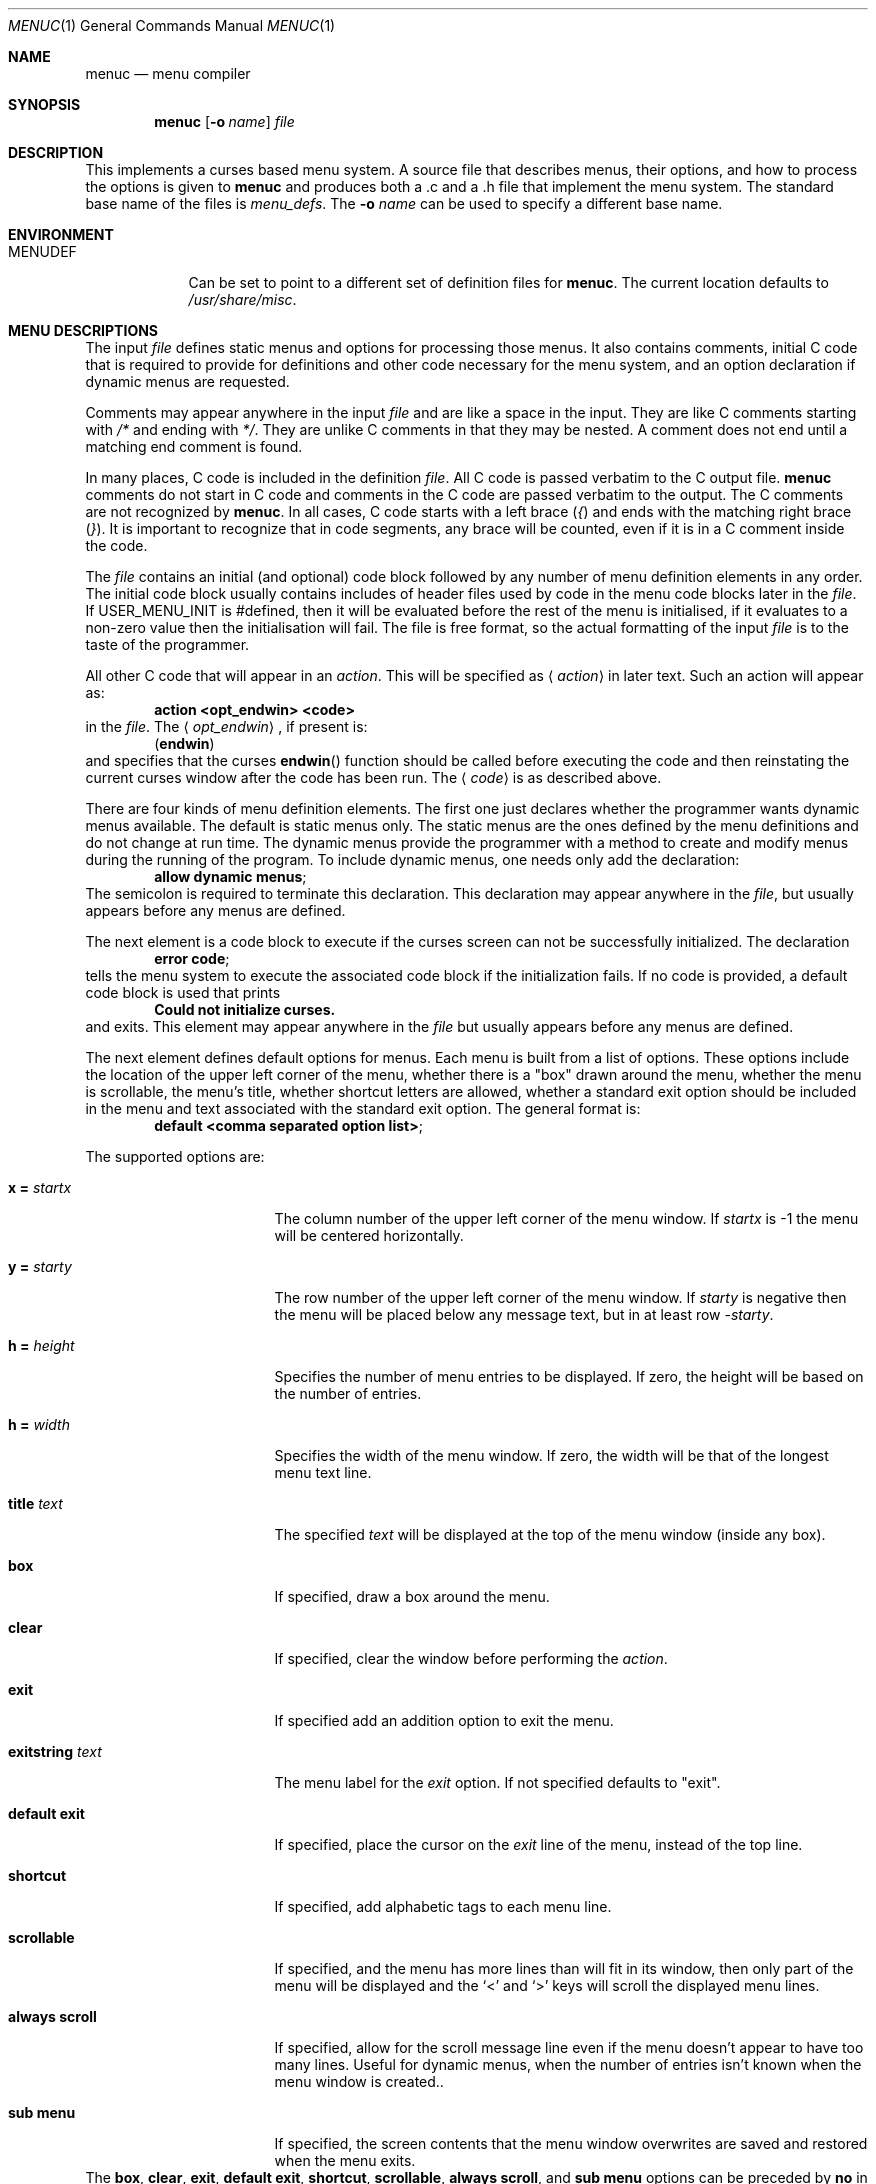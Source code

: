 .\"	$NetBSD: menuc.1,v 1.29.6.1 2012/04/17 00:09:36 yamt Exp $
.\"
.\" Copyright 1997 Piermont Information Systems Inc.
.\" All rights reserved.
.\"
.\" Written by Philip A. Nelson for Piermont Information Systems Inc.
.\"
.\" Redistribution and use in source and binary forms, with or without
.\" modification, are permitted provided that the following conditions
.\" are met:
.\" 1. Redistributions of source code must retain the above copyright
.\"    notice, this list of conditions and the following disclaimer.
.\" 2. Redistributions in binary form must reproduce the above copyright
.\"    notice, this list of conditions and the following disclaimer in the
.\"    documentation and/or other materials provided with the distribution.
.\" 3. The name of Piermont Information Systems Inc. may not be used to endorse
.\"    or promote products derived from this software without specific prior
.\"    written permission.
.\"
.\" THIS SOFTWARE IS PROVIDED BY PIERMONT INFORMATION SYSTEMS INC. ``AS IS''
.\" AND ANY EXPRESS OR IMPLIED WARRANTIES, INCLUDING, BUT NOT LIMITED TO, THE
.\" IMPLIED WARRANTIES OF MERCHANTABILITY AND FITNESS FOR A PARTICULAR PURPOSE
.\" ARE DISCLAIMED. IN NO EVENT SHALL PIERMONT INFORMATION SYSTEMS INC. BE
.\" LIABLE FOR ANY DIRECT, INDIRECT, INCIDENTAL, SPECIAL, EXEMPLARY, OR
.\" CONSEQUENTIAL DAMAGES (INCLUDING, BUT NOT LIMITED TO, PROCUREMENT OF
.\" SUBSTITUTE GOODS OR SERVICES; LOSS OF USE, DATA, OR PROFITS; OR BUSINESS
.\" INTERRUPTION) HOWEVER CAUSED AND ON ANY THEORY OF LIABILITY, WHETHER IN
.\" CONTRACT, STRICT LIABILITY, OR TORT (INCLUDING NEGLIGENCE OR OTHERWISE)
.\" ARISING IN ANY WAY OUT OF THE USE OF THIS SOFTWARE, EVEN IF ADVISED OF
.\" THE POSSIBILITY OF SUCH DAMAGE.
.\"
.Dd August 2, 2004
.Dt MENUC 1
.Os
.Sh NAME
.Nm menuc
.Nd menu compiler
.Sh SYNOPSIS
.Nm
.Op Fl o Ar name
.Ar file
.Sh DESCRIPTION
This implements a curses based menu system.
A source file that describes menus, their options, and how to process
the options is given to
.Nm
and produces both a .c and a .h file that implement the menu system.
The standard base name of the files is
.Pa menu_defs .
The
.Fl o Ar name
can be used to specify a different base name.
.Sh ENVIRONMENT
.Bl -tag -width MENUDEF
.It Ev MENUDEF
Can be set to point to a different set of definition files for
.Nm .
The current location defaults to
.Pa /usr/share/misc .
.El
.Sh MENU DESCRIPTIONS
The input
.Ar file
defines static menus and options for processing those menus.
It also contains comments, initial C code that is required to provide
for definitions and other code necessary for the menu system, and an
option declaration if dynamic menus are requested.
.Pp
Comments may appear anywhere in the input
.Ar file
and are like a space in the input.
They are like C comments starting with
.Em /*
and ending with
.Em */ .
They are unlike C comments in that they may be nested.
A comment does not end until a matching end comment is found.
.Pp
In many places, C code is included in the definition
.Ar file .
All C code is passed verbatim to the C output file.
.Nm
comments do not start in C code and comments in the C code are
passed verbatim to the output.
The C comments are not recognized by
.Nm .
In all cases, C code starts with a left brace
.Pq Em \&{
and ends with the matching right brace
.Pq Em \&} .
It is important to recognize that in code segments, any brace
will be counted, even if it is in a C comment inside the code.
.Pp
The
.Ar file
contains an initial (and optional) code block followed by any
number of menu definition elements in any order.
The initial code block usually contains includes of header files used by
code in the menu code blocks later in the
.Ar file .
If
.Dv USER_MENU_INIT
is #defined, then it will be evaluated before the
rest of the menu is initialised, if it evaluates to a non-zero value
then the initialisation will fail.
The file is free format, so the actual formatting of the input
.Ar file
is to the taste of the programmer.
.Pp
All other C code that will appear in an
.Em action .
This will be specified as
.Aq Em action
in later text.
Such an action will appear as:
.Dl action \*[Lt]opt_endwin\*[Gt] \*[Lt]code\*[Gt]
in the
.Ar file .
The
.Aq Em opt_endwin ,
if present is:
.Dl ( endwin )
and specifies that the curses
.Fn endwin
function should be called before executing the code and
then reinstating the current curses window after the
code has been run.
The
.Aq Em code
is as described above.
.Pp
There are four kinds of menu definition elements.
The first one just declares whether the programmer wants dynamic menus
available.
The default is static menus only.
The static menus are the ones defined by the menu definitions and do not
change at run time.
The dynamic menus provide the programmer with a method to create and
modify menus during the running of the program.
To include dynamic menus, one needs only add the declaration:
.Dl allow dynamic menus ;
The semicolon is required to terminate this declaration.
This declaration may appear anywhere in the
.Ar file ,
but usually appears before any menus are defined.
.Pp
The next element is a code block to execute if the curses
screen can not be successfully initialized.
The declaration
.Dl error code ;
tells the menu system to execute the associated code block
if the initialization fails.
If no code is provided, a default code block is used that prints
.Dl Could not initialize curses.
and exits.
This element may appear anywhere in the
.Ar file
but usually appears before any menus are defined.
.Pp
The next element defines default options for menus.
Each menu is built from a list of options.
These options include the location of the upper left corner of the menu,
whether there is a "box" drawn around the menu, whether the menu is
scrollable, the menu's title, whether shortcut letters are
allowed, whether a standard exit option should be included
in the menu and text associated with the standard exit option.
The general format is:
.Dl default \*[Lt]comma separated option list\*[Gt] ;
.Pp
The supported options are:
.Bl -tag -width ".Ic exitstring Va text"
.It Ic x = Va startx
The column number of the upper left corner of the menu window.
If
.Va startx
is -1 the menu will be centered horizontally.
.It Ic y = Va starty
The row number of the upper left corner of the menu window.
If
.Va starty
is negative then the menu will be placed below any message text, but
in at least row
.Va -starty .
.It Ic h = Va height
Specifies the number of menu entries to be displayed.
If zero, the height will be based on the number of entries.
.It Ic h = Va width
Specifies the width of the menu window.
If zero, the width will be that of the longest menu text line.
.It Ic title Va text
The specified
.Va text
will be displayed at the top of the menu window (inside any box).
.It Ic box
If specified, draw a box around the menu.
.It Ic clear
If specified, clear the window before performing the
.Va action .
.It Ic exit
If specified add an addition option to exit the menu.
.It Ic exitstring Va text
The menu label for the
.Va exit
option.
If not specified defaults to "exit".
.It Ic default exit
If specified, place the cursor on the
.Va exit
line of the menu, instead of the top line.
.It Ic shortcut
If specified, add alphabetic tags to each menu line.
.It Ic scrollable
If specified, and the menu has more lines than will fit in its window, then
only part of the menu will be displayed and the
.Sq \*[Lt]
and
.Sq \*[Gt]
keys will scroll the displayed menu lines.
.It Ic always scroll
If specified, allow for the scroll message line even if the menu doesn't
appear to have too many lines.
Useful for dynamic menus, when the number of entries isn't known when the
menu window is created..
.It Ic sub menu
If specified, the screen contents that the menu window overwrites are saved
and restored when the menu exits.
.El
The
.Ic box , clear , exit , default exit , shortcut , scrollable , always scroll ,
and
.Ic sub menu
options can be preceded by
.Ic no
in order to negate a default.
.Pp
The
.Va text
arguments can be either a quoted text string or a name #defined to something
suitable for initialising a const char * field.
.Pp
The default declaration may appear multiple times.
Each time, it sets the default values for menu definitions that follow
in the
.Ar file .
In each menu definition, any or all of these default definitions
may be overridden for that menu.
.Pp
The final element is the actual static menu definitions.
The format and order for a menu definition is:
.Bd -ragged -offset indent
menu \*[Lt]name\*[Gt] \*[Lt]options\*[Gt] ;
  \*[Lt]display action\*[Gt]
  \*[Lt]menu items\*[Gt]
  \*[Lt]exit action\*[Gt]
  \*[Lt]help text\*[Gt]
.Ed
.Pp
Names are unquoted strings of alpha-numeric and underscore
characters.
They must start with an alpha character.
In C source, a menu named
.Dq foo
is appears as
.Dq MENU_foo .
(Capitalization is important.)
This is important, because the menu is displayed and processed by
calling the function
.Dl process_menu (MENU_foo, arg) ;
.Pp
The options are a comma separated list of options as in the
.Dq default
declaration.
These override the options from the most recent default declaration.
.Pp
The display action is optional and provides C code to
execute at each and every time the menu is displayed for processing.
If it is included, the format is:
.Dl display \*[Lt]action\*[Gt] ;
.Pp
The bulk of the menu definition is the specification
of the menu items.
The general format of a menu item is:
.Dl option \*[Lt]string\*[Gt], \*[Lt]element_list\*[Gt] ;
The
.Aq Em string
is the text displayed for the menu item, this must be a quoted string
or a name #defined to something that will initialise a const char * field.
There may be an arbitrary number of these items.
(If there are shortcuts in the menu, a practical limit
of 51 should be recognized.
It produces shortcuts a to w, y, z, and A to Z.
x is the shortcut for the exit item.)
.Pp
The
.Aq Em element_list
is a comma separated list of what to do when the item is selected.
They may appear in any order.
.Pp
The first element processed when a menu item
is selected is the associated action.
The next element to be processed is the sub or next menu option.
They are declared as:
.Dl next menu \*[Lt]name\*[Gt]
.Dl sub menu \*[Lt]name\*[Gt]
The difference between these two is that a sub
menu will return to the current menu when exited.
The next menu will just replace the current
menu and when exited, will return to where the
current menu would have gone.
Only one of menu element may be used for each menu item.
Finally, after processing both the action and a sub menu,
the current menu will be exited if the element
.Dl exit
is specified.
.Em Note :
If
.Em exit
is specified, next menu will not work because
the menu system will exit the
.Em current
menu, even if current has been set by
.Em next menu .
.Pp
After all menu items, the final two menu definition
elements may appear.
The exit action is optional and provides C code to
execute in the process of exiting a menu.
If it is included, the format is:
.Dl exit \*[Lt]action\*[Gt] ;
.Pp
The final part of the menu definition is the optional
help string.
The format is:
.Dl help \*[Lt]text\*[Gt] ;
This text is displayed in a full page
help window if the question mark is typed.
The actual help text starts with a left brace
.Pq Em \&{
and ends with the matching right brace
.Pq Em \&} .
The braces are not included in the
help string, but all other characters between
them are included.
Newlines in the code translate to newlines in the help text.
Alternatively, the name of a const char * variable may be given.
.Sh DYNAMIC MENUS
If requested,
.Nm
supports dynamic menus by allowing the user to create new
menus.
The related definitions for using dynamic menus are:
.Bd -literal
struct menudesc;

typedef
struct menu_ent {
        const char  *opt_name;
        int         opt_menu;
        int         opt_flags;
        int         (*opt_action)(struct menudesc *, void *);
} menu_ent ;

/* For opt_menu */
#define OPT_NOMENU -1

/* For opt_flags */
#define OPT_SUB    1
#define OPT_ENDWIN 2
#define OPT_EXIT   4

typedef
struct menudesc {
        const char  *title;
        int         y, x;
        int         h, w;
        int         mopt;
        int         numopts;
        int         cursel;
        int         topline;
        menu_ent    *opts;
        WINDOW      *mw;
        WINDOW      *sv_mw;
        const char  *helpstr;
        const char  *exitstr;
        void       (*post_act)(struct menudesc *, void *);
        void       (*exit_act)(struct menudesc *, void *);
        void       (*draw_line)(struct menudesc *, int, void *);
} menudesc ;

/* defines for mopt field. */
#define MC_NOEXITOPT 1
#define MC_NOBOX 2
#define MC_SCROLL 4
#define MC_NOSHORTCUT 8
#define MC_NOCLEAR 16
#define MC_DFLTEXIT 32
#define MC_ALWAYS_SCROLL 64
#define MC_SUBMENU 128

int new_menu(const char *title, menu_ent *opts, int numopts,
        int x, int y, int h, int w, int mopt,
        void (*post_act)(struct menudesc *, void *),
        void (*draw_line)(struct menudesc *, int, void *),
        void (*exit_act)(struct menudesc *, void *),
	const char *help, const char *exitstr);

void free_menu (int menu_no);
.Ed
.Pp
The
.Ar title
is the title displayed at the top of the menu.
The
.Ar opts
is an array of menu entry definitions that has
.Ar numopts
elements.
The programmer must build this array and
fill in all of the fields before processing calling
.Fn process_menu
for the new menu.
The fields of the
.Ar opts
may change at any time.
For example,
.Em opt_name
may change as a result of selecting that option.
When the menu is redisplayed, the new text is printed.
Arguments,
.Ar x , y , h ,
and
.Ar w
are the same as the options in the menu description.
.Ar mopt
is the boolean options.
Note, box, clear, exit and shortcuts are enabled by default.
You need to add option flags to turn them off or turn on scrollable menus.
The options
.Ar post_act ,
and
.Ar exit_act
are function pointers to the display action and the exit action.
If they are
.Dv NULL ,
no call will be made.
.Ar draw_line
will be called to display the menu line if the corresponding opt_name
field is
.Dv NULL .
.Ar help
is the text to display in a help screen.
And finally,
.Ar exitstr
is the text for the 'exit' line of the menu.
If
.Dv NULL ,
"Exit" is used.
A
.Dv NULL
help pointer will disable the help feature for the menu.
.Sh FILES
.Bl -item
.It
.Pa /usr/share/misc/menu_sys.def
.El
.Sh EXAMPLES
The following is a simple menu definition file.
It is complete in that the output of
.Nm
may be compiled into a complete program.
For example, if the following was in a file called
.Pa example.mc ,
an executable program could be produced by the following commands.
.Bd -literal -offset indent
menuc -o example example.mc
cc -o example example.c -lcurses
.Ed
A much more complete example is available with the source
distribution in a subdirectory called
.Em testm .
.Bd -literal
/* This is an example menu definition file for menuc. */

{
#include \*[Lt]stdio.h\*[Gt]
#include \*[Lt]unistd.h\*[Gt]

/* Main program! This is often in a different file. */
int
main()
  {
    process_menu (MENU_main, NULL);
    endwin();
    return 0;
  }

/* Example initialize function! */
void
init_main()
  {
  }
}

default x=20, y=10, box, scrollable, exit;

error action {
   fprintf (stderr, "Example Menu: Could not initialize curses.");
   exit(1);
};

menu main, title "Main Menu", no exit, no shortcut;
   display action { init_main(); };
   option "Option 1",
      action (endwin) {
        printf ("That was option 1!");
        sleep(3);
      };
   option "Sub Menu", sub menu othermenu;
   option "Next Menu", next menu othermenu;
   option "Quit", exit;
   help {
This is a simple help screen for an example menu definition file.
};

menu othermenu, title "Sub/Next Menu", x=5, y=5, no box;
   option "Do Nothing!", action { };
.Ed
.Sh SEE ALSO
.Xr msgc 1
.Sh AUTHORS
.An Philip A. Nelson
for Piermont Information Systems Inc.
Initial ideas for this were developed and implemented in Pascal at the
Leiden University, Netherlands, in the summer of 1980.
.Sh BUGS
Both
.Nm
and
.Nm msgc
are probably only used by
.Nm sysinst .
The features of both have been tailored for
.Nm sysinst ,
and further changes are likely to occur.
